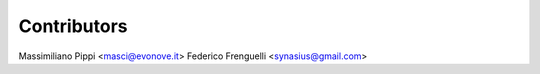 ============
Contributors
============

Massimiliano Pippi <masci@evonove.it>
Federico Frenguelli <synasius@gmail.com>
